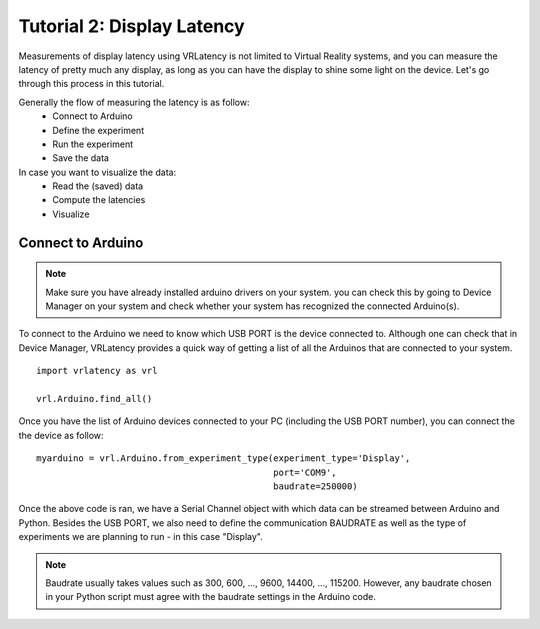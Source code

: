 Tutorial 2: Display Latency
===========================

Measurements of display latency using VRLatency is not limited to Virtual Reality systems,
and you can measure the latency of pretty much any display, as long as you can have the display
to shine some light on the device. Let's go through this process in this tutorial.

Generally the flow of measuring the latency is as follow:
    - Connect to Arduino
    - Define the experiment
    - Run the experiment
    - Save the data

In case you want to visualize the data:
    - Read the (saved) data
    - Compute the latencies
    - Visualize

Connect to Arduino
++++++++++++++++++

.. note:: Make sure you have already installed arduino drivers on your system. you can check this by going to Device Manager on your system and check whether your system has recognized the connected Arduino(s).

To connect to the Arduino we need to know which USB PORT is the device connected to. Although
one can check that in Device Manager, VRLatency provides a quick way of getting a list of all the
Arduinos that are connected to your system.
::
    import vrlatency as vrl

    vrl.Arduino.find_all()

Once you have the list of Arduino devices connected to your PC (including the USB PORT number), you can
connect the the device as follow:
::
    myarduino = vrl.Arduino.from_experiment_type(experiment_type='Display',
                                                 port='COM9',
                                                 baudrate=250000)

Once the above code is ran, we have a Serial Channel object with which data can be streamed between Arduino
and Python. Besides the USB PORT, we also need to define the communication BAUDRATE as well as the type of
experiments we are planning to run - in this case "Display".

.. note:: Baudrate usually takes values such as 300, 600, ..., 9600, 14400, ..., 115200. However, any baudrate chosen in your Python script must agree with the baudrate settings in the Arduino code.
